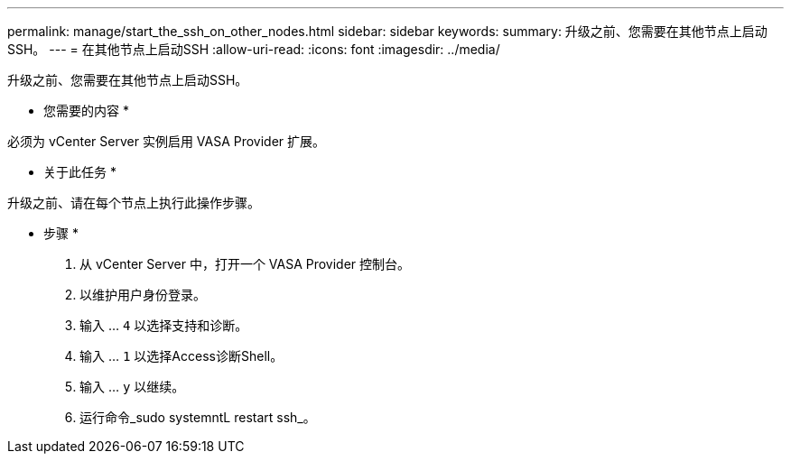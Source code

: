 ---
permalink: manage/start_the_ssh_on_other_nodes.html 
sidebar: sidebar 
keywords:  
summary: 升级之前、您需要在其他节点上启动SSH。 
---
= 在其他节点上启动SSH
:allow-uri-read: 
:icons: font
:imagesdir: ../media/


[role="lead"]
升级之前、您需要在其他节点上启动SSH。

* 您需要的内容 *

必须为 vCenter Server 实例启用 VASA Provider 扩展。

* 关于此任务 *

升级之前、请在每个节点上执行此操作步骤。

* 步骤 *

. 从 vCenter Server 中，打开一个 VASA Provider 控制台。
. 以维护用户身份登录。
. 输入 ... `4` 以选择支持和诊断。
. 输入 ... `1` 以选择Access诊断Shell。
. 输入 ... `y` 以继续。
. 运行命令_sudo systemntL restart ssh_。

